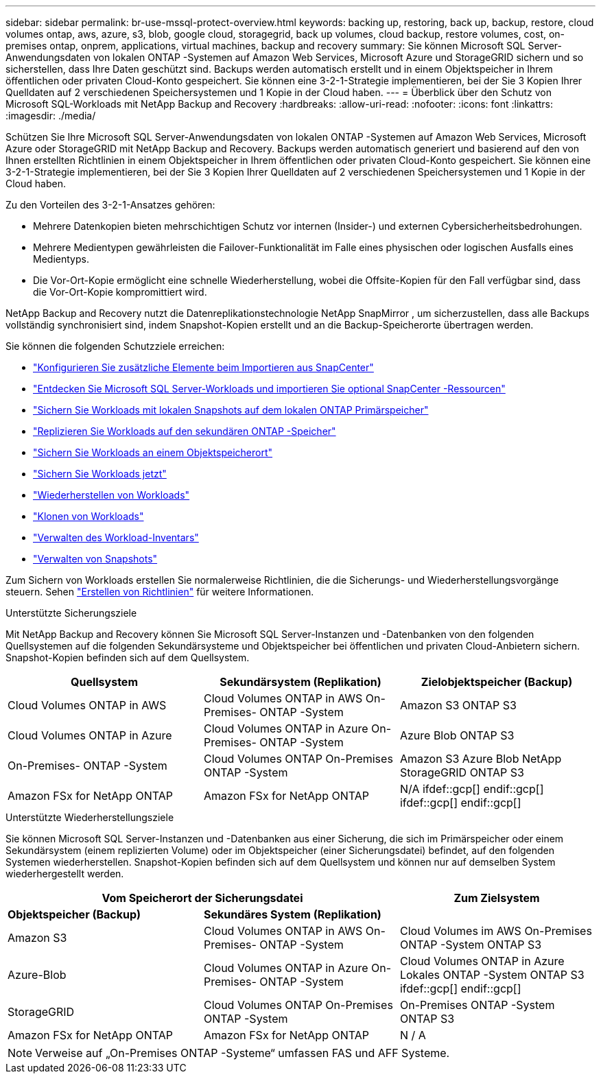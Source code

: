 ---
sidebar: sidebar 
permalink: br-use-mssql-protect-overview.html 
keywords: backing up, restoring, back up, backup, restore, cloud volumes ontap, aws, azure, s3, blob, google cloud, storagegrid, back up volumes, cloud backup, restore volumes, cost, on-premises ontap, onprem, applications, virtual machines, backup and recovery 
summary: Sie können Microsoft SQL Server-Anwendungsdaten von lokalen ONTAP -Systemen auf Amazon Web Services, Microsoft Azure und StorageGRID sichern und so sicherstellen, dass Ihre Daten geschützt sind. Backups werden automatisch erstellt und in einem Objektspeicher in Ihrem öffentlichen oder privaten Cloud-Konto gespeichert.  Sie können eine 3-2-1-Strategie implementieren, bei der Sie 3 Kopien Ihrer Quelldaten auf 2 verschiedenen Speichersystemen und 1 Kopie in der Cloud haben. 
---
= Überblick über den Schutz von Microsoft SQL-Workloads mit NetApp Backup and Recovery
:hardbreaks:
:allow-uri-read: 
:nofooter: 
:icons: font
:linkattrs: 
:imagesdir: ./media/


[role="lead"]
Schützen Sie Ihre Microsoft SQL Server-Anwendungsdaten von lokalen ONTAP -Systemen auf Amazon Web Services, Microsoft Azure oder StorageGRID mit NetApp Backup and Recovery. Backups werden automatisch generiert und basierend auf den von Ihnen erstellten Richtlinien in einem Objektspeicher in Ihrem öffentlichen oder privaten Cloud-Konto gespeichert.  Sie können eine 3-2-1-Strategie implementieren, bei der Sie 3 Kopien Ihrer Quelldaten auf 2 verschiedenen Speichersystemen und 1 Kopie in der Cloud haben.

Zu den Vorteilen des 3-2-1-Ansatzes gehören:

* Mehrere Datenkopien bieten mehrschichtigen Schutz vor internen (Insider-) und externen Cybersicherheitsbedrohungen.
* Mehrere Medientypen gewährleisten die Failover-Funktionalität im Falle eines physischen oder logischen Ausfalls eines Medientyps.
* Die Vor-Ort-Kopie ermöglicht eine schnelle Wiederherstellung, wobei die Offsite-Kopien für den Fall verfügbar sind, dass die Vor-Ort-Kopie kompromittiert wird.


NetApp Backup and Recovery nutzt die Datenreplikationstechnologie NetApp SnapMirror , um sicherzustellen, dass alle Backups vollständig synchronisiert sind, indem Snapshot-Kopien erstellt und an die Backup-Speicherorte übertragen werden.

Sie können die folgenden Schutzziele erreichen:

* link:concept-start-prereq-snapcenter-import.html["Konfigurieren Sie zusätzliche Elemente beim Importieren aus SnapCenter"]
* link:br-start-discover.html["Entdecken Sie Microsoft SQL Server-Workloads und importieren Sie optional SnapCenter -Ressourcen"]
* link:br-use-mssql-backup.html["Sichern Sie Workloads mit lokalen Snapshots auf dem lokalen ONTAP Primärspeicher"]
* link:br-use-mssql-backup.html["Replizieren Sie Workloads auf den sekundären ONTAP -Speicher"]
* link:br-use-mssql-backup.html["Sichern Sie Workloads an einem Objektspeicherort"]
* link:br-use-mssql-backup.html["Sichern Sie Workloads jetzt"]
* link:br-use-mssql-restore-overview.html["Wiederherstellen von Workloads"]
* link:br-use-mssql-clone.html["Klonen von Workloads"]
* link:br-use-manage-inventory.html["Verwalten des Workload-Inventars"]
* link:br-use-manage-snapshots.html["Verwalten von Snapshots"]


Zum Sichern von Workloads erstellen Sie normalerweise Richtlinien, die die Sicherungs- und Wiederherstellungsvorgänge steuern. Sehen link:br-use-policies-create.html["Erstellen von Richtlinien"] für weitere Informationen.

.Unterstützte Sicherungsziele
Mit NetApp Backup and Recovery können Sie Microsoft SQL Server-Instanzen und -Datenbanken von den folgenden Quellsystemen auf die folgenden Sekundärsysteme und Objektspeicher bei öffentlichen und privaten Cloud-Anbietern sichern.  Snapshot-Kopien befinden sich auf dem Quellsystem.

[cols="33,33,33"]
|===
| Quellsystem | Sekundärsystem (Replikation) | Zielobjektspeicher (Backup) 


| Cloud Volumes ONTAP in AWS | Cloud Volumes ONTAP in AWS On-Premises- ONTAP -System | Amazon S3 ONTAP S3 


| Cloud Volumes ONTAP in Azure | Cloud Volumes ONTAP in Azure On-Premises- ONTAP -System | Azure Blob ONTAP S3 


| On-Premises- ONTAP -System | Cloud Volumes ONTAP On-Premises ONTAP -System | Amazon S3 Azure Blob NetApp StorageGRID ONTAP S3 


| Amazon FSx for NetApp ONTAP | Amazon FSx for NetApp ONTAP | N/A ifdef::gcp[] endif::gcp[] ifdef::gcp[] endif::gcp[] 
|===
.Unterstützte Wiederherstellungsziele
Sie können Microsoft SQL Server-Instanzen und -Datenbanken aus einer Sicherung, die sich im Primärspeicher oder einem Sekundärsystem (einem replizierten Volume) oder im Objektspeicher (einer Sicherungsdatei) befindet, auf den folgenden Systemen wiederherstellen.  Snapshot-Kopien befinden sich auf dem Quellsystem und können nur auf demselben System wiederhergestellt werden.

[cols="33,33,33"]
|===
2+| Vom Speicherort der Sicherungsdatei | Zum Zielsystem 


| *Objektspeicher (Backup)* | *Sekundäres System (Replikation)* |  


| Amazon S3 | Cloud Volumes ONTAP in AWS On-Premises- ONTAP -System | Cloud Volumes im AWS On-Premises ONTAP -System ONTAP S3 


| Azure-Blob | Cloud Volumes ONTAP in Azure On-Premises- ONTAP -System | Cloud Volumes ONTAP in Azure Lokales ONTAP -System ONTAP S3 ifdef::gcp[] endif::gcp[] 


| StorageGRID | Cloud Volumes ONTAP On-Premises ONTAP -System | On-Premises ONTAP -System ONTAP S3 


| Amazon FSx for NetApp ONTAP | Amazon FSx for NetApp ONTAP | N / A 
|===

NOTE: Verweise auf „On-Premises ONTAP -Systeme“ umfassen FAS und AFF Systeme.
